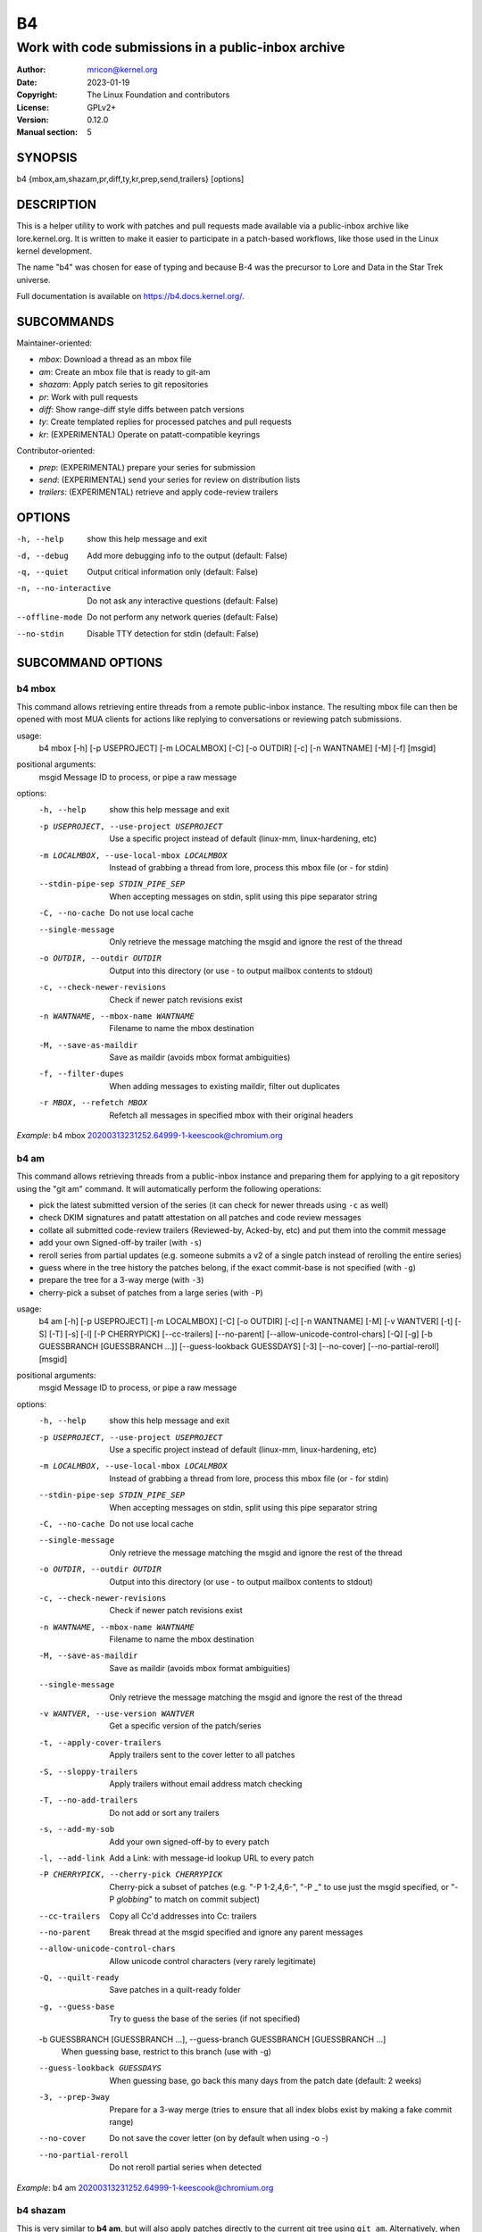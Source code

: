 B4
==
----------------------------------------------------
Work with code submissions in a public-inbox archive
----------------------------------------------------

:Author:    mricon@kernel.org
:Date:      2023-01-19
:Copyright: The Linux Foundation and contributors
:License:   GPLv2+
:Version:   0.12.0
:Manual section: 5

SYNOPSIS
--------
b4 {mbox,am,shazam,pr,diff,ty,kr,prep,send,trailers} [options]

DESCRIPTION
-----------
This is a helper utility to work with patches and pull requests made
available via a public-inbox archive like lore.kernel.org. It is
written to make it easier to participate in a patch-based workflows,
like those used in the Linux kernel development.

The name "b4" was chosen for ease of typing and because B-4 was the
precursor to Lore and Data in the Star Trek universe.

Full documentation is available on https://b4.docs.kernel.org/.

SUBCOMMANDS
-----------
Maintainer-oriented:

* *mbox*: Download a thread as an mbox file
* *am*: Create an mbox file that is ready to git-am
* *shazam*: Apply patch series to git repositories
* *pr*: Work with pull requests
* *diff*: Show range-diff style diffs between patch versions
* *ty*: Create templated replies for processed patches and pull requests
* *kr*: (EXPERIMENTAL) Operate on patatt-compatible keyrings

Contributor-oriented:

* *prep*: (EXPERIMENTAL) prepare your series for submission
* *send*: (EXPERIMENTAL) send your series for review on distribution lists
* *trailers*: (EXPERIMENTAL) retrieve and apply code-review trailers

OPTIONS
-------
-h, --help            show this help message and exit
-d, --debug           Add more debugging info to the output (default: False)
-q, --quiet           Output critical information only (default: False)
-n, --no-interactive  Do not ask any interactive questions (default: False)
--offline-mode        Do not perform any network queries (default: False)
--no-stdin            Disable TTY detection for stdin (default: False)

SUBCOMMAND OPTIONS
------------------

b4 mbox
~~~~~~~

This command allows retrieving entire threads from a remote public-inbox
instance. The resulting mbox file can then be opened with most MUA
clients for actions like replying to conversations or reviewing patch
submissions.

usage:
  b4 mbox [-h] [-p USEPROJECT] [-m LOCALMBOX] [-C] [-o OUTDIR] [-c] [-n WANTNAME] [-M] [-f] [msgid]

positional arguments:
  msgid                 Message ID to process, or pipe a raw message

options:
  -h, --help            show this help message and exit
  -p USEPROJECT, --use-project USEPROJECT
                        Use a specific project instead of default (linux-mm, linux-hardening, etc)
  -m LOCALMBOX, --use-local-mbox LOCALMBOX
                        Instead of grabbing a thread from lore, process this mbox file (or - for stdin)
  --stdin-pipe-sep STDIN_PIPE_SEP
                        When accepting messages on stdin, split using this pipe separator string
  -C, --no-cache
                        Do not use local cache
  --single-message
                        Only retrieve the message matching the msgid and ignore the rest of the thread
  -o OUTDIR, --outdir OUTDIR
                        Output into this directory (or use - to output mailbox contents to stdout)
  -c, --check-newer-revisions
                        Check if newer patch revisions exist
  -n WANTNAME, --mbox-name WANTNAME
                        Filename to name the mbox destination
  -M, --save-as-maildir
                        Save as maildir (avoids mbox format ambiguities)
  -f, --filter-dupes
                        When adding messages to existing maildir, filter out duplicates
  -r MBOX, --refetch MBOX
                        Refetch all messages in specified mbox with their original headers
                             

*Example*: b4 mbox 20200313231252.64999-1-keescook@chromium.org

b4 am
~~~~~

This command allows retrieving threads from a public-inbox instance and
preparing them for applying to a git repository using the "git am"
command. It will automatically perform the following operations:

* pick the latest submitted version of the series (it can check for
  newer threads using ``-c`` as well)
* check DKIM signatures and patatt attestation on all patches and code
  review messages
* collate all submitted code-review trailers (Reviewed-by, Acked-by,
  etc) and put them into the commit message
* add your own Signed-off-by trailer (with ``-s``)
* reroll series from partial updates (e.g. someone submits a v2 of a
  single patch instead of rerolling the entire series)
* guess where in the tree history the patches belong, if the exact
  commit-base is not specified (with ``-g``)
* prepare the tree for a 3-way merge (with ``-3``)
* cherry-pick a subset of patches from a large series (with ``-P``)

usage:
  b4 am [-h] [-p USEPROJECT] [-m LOCALMBOX] [-C] [-o OUTDIR] [-c] [-n WANTNAME] [-M] [-v WANTVER] [-t] [-S] [-T] [-s] [-l] [-P CHERRYPICK] [--cc-trailers] [--no-parent] [--allow-unicode-control-chars] [-Q] [-g] [-b GUESSBRANCH [GUESSBRANCH ...]] [--guess-lookback GUESSDAYS] [-3] [--no-cover] [--no-partial-reroll] [msgid]

positional arguments:
  msgid                 Message ID to process, or pipe a raw message

options:
  -h, --help            show this help message and exit
  -p USEPROJECT, --use-project USEPROJECT
                        Use a specific project instead of default (linux-mm, linux-hardening, etc)
  -m LOCALMBOX, --use-local-mbox LOCALMBOX
                        Instead of grabbing a thread from lore, process this mbox file (or - for stdin)
  --stdin-pipe-sep STDIN_PIPE_SEP
                        When accepting messages on stdin, split using this pipe separator string
  -C, --no-cache
                        Do not use local cache
  --single-message
                        Only retrieve the message matching the msgid and ignore the rest of the thread
  -o OUTDIR, --outdir OUTDIR
                        Output into this directory (or use - to output mailbox contents to stdout)
  -c, --check-newer-revisions
                        Check if newer patch revisions exist
  -n WANTNAME, --mbox-name WANTNAME
                        Filename to name the mbox destination
  -M, --save-as-maildir
                        Save as maildir (avoids mbox format ambiguities)
  --single-message
                        Only retrieve the message matching the msgid and ignore the rest of the thread
  -v WANTVER, --use-version WANTVER
                        Get a specific version of the patch/series
  -t, --apply-cover-trailers
                        Apply trailers sent to the cover letter to all patches
  -S, --sloppy-trailers
                        Apply trailers without email address match checking
  -T, --no-add-trailers
                        Do not add or sort any trailers
  -s, --add-my-sob
                        Add your own signed-off-by to every patch
  -l, --add-link
                        Add a Link: with message-id lookup URL to every patch
  -P CHERRYPICK, --cherry-pick CHERRYPICK
                        Cherry-pick a subset of patches (e.g. "-P 1-2,4,6-", "-P _" to use just the msgid specified, or "-P *globbing*" to match on commit subject)
  --cc-trailers
                        Copy all Cc'd addresses into Cc: trailers
  --no-parent
                        Break thread at the msgid specified and ignore any parent messages
  --allow-unicode-control-chars
                        Allow unicode control characters (very rarely legitimate)
  -Q, --quilt-ready
                        Save patches in a quilt-ready folder
  -g, --guess-base
                        Try to guess the base of the series (if not specified)

  -b GUESSBRANCH [GUESSBRANCH ...], --guess-branch GUESSBRANCH [GUESSBRANCH ...]
                        When guessing base, restrict to this branch (use with -g)

  --guess-lookback GUESSDAYS
                        When guessing base, go back this many days from the patch date (default: 2 weeks)
  -3, --prep-3way
                        Prepare for a 3-way merge (tries to ensure that all index blobs exist by making a fake commit range)
  --no-cover
                        Do not save the cover letter (on by default when using -o -)
  --no-partial-reroll
                        Do not reroll partial series when detected

*Example*: b4 am 20200313231252.64999-1-keescook@chromium.org

b4 shazam
~~~~~~~~~

This is very similar to **b4 am**, but will also apply patches
directly to the current git tree using ``git am``. Alternatively, when
used with ``-H``, it can fetch the patch series into ``FETCH_HEAD`` as
if it were a pull request, so it can be reviewed and merged. In this
case, the cover letter is used as a template for the merge commit.

If you want to automatically invoke git-merge, you can use ``-M``
instead of ``-H``.

usage:
  b4 shazam [-h] [-p USEPROJECT] [-m LOCALMBOX] [-C] [-v WANTVER] [-t] [-S] [-T] [-s] [-l] [-P CHERRYPICK] [--cc-trailers] [--no-parent] [--allow-unicode-control-chars] [-H | -M] [--guess-lookback GUESSDAYS] [msgid]

positional arguments:
  msgid                 Message ID to process, or pipe a raw message

options:
  -h, --help            show this help message and exit
  -p USEPROJECT, --use-project USEPROJECT
                        Use a specific project instead of default (linux-mm, linux-hardening, etc)
  -m LOCALMBOX, --use-local-mbox LOCALMBOX
                        Instead of grabbing a thread from lore, process this mbox file (or - for stdin)
  --stdin-pipe-sep STDIN_PIPE_SEP
                        When accepting messages on stdin, split using this pipe separator string
  -C, --no-cache        Do not use local cache
  --single-message
                        Only retrieve the message matching the msgid and ignore the rest of the thread
  -v WANTVER, --use-version WANTVER
                        Get a specific version of the patch/series
  -t, --apply-cover-trailers
                        Apply trailers sent to the cover letter to all patches
  -S, --sloppy-trailers
                        Apply trailers without email address match checking
  -T, --no-add-trailers
                        Do not add or sort any trailers
  -s, --add-my-sob      Add your own signed-off-by to every patch
  -l, --add-link        Add a Link: with message-id lookup URL to every patch
  -P CHERRYPICK, --cherry-pick CHERRYPICK
                        Cherry-pick a subset of patches (e.g. "-P 1-2,4,6-", "-P _" to use just the msgid specified, or "-P *globbing*" to match on commit subject)
  --cc-trailers         Copy all Cc'd addresses into Cc: trailers
  --no-parent           Break thread at the msgid specified and ignore any parent messages
  --allow-unicode-control-chars
                        Allow unicode control characters (very rarely legitimate)
  -H, --make-fetch-head
                        Attempt to treat series as a pull request and fetch it into FETCH_HEAD
  -M, --merge
                        Attempt to merge series as if it were a pull request (execs git-merge)
  --guess-lookback GUESSDAYS
                        (use with -H or -M) When guessing base, go back this many days from the patch date (default: 3 weeks)
  --merge-base COMMIT
                        (use with -H or -M) Force this base when merging

*Example*: b4 shazam -H 20200313231252.64999-1-keescook@chromium.org

b4 pr
~~~~~
This command is for working with pull requests submitted using
``git-request-pull``.

usage:
  b4 pr [-h] [-g GITDIR] [-b BRANCH] [-c] [-e] [-o OUTMBOX] [msgid]

positional arguments:
  msgid                 Message ID to process, or pipe a raw message

optional arguments:
  -h, --help            show this help message and exit
  -g GITDIR, --gitdir GITDIR
                        Operate on this git tree instead of current dir
  -b BRANCH, --branch BRANCH
                        Check out FETCH_HEAD into this branch after fetching
  -c, --check           Check if pull request has already been applied
  -e, --explode         Convert a pull request into an mbox full of patches
  -o OUTMBOX, --output-mbox OUTMBOX
                        Save exploded messages into this mailbox (default: msgid.mbx)
  -l, --retrieve-links  Attempt to retrieve any Link: URLs (use with -e)
  -f MAILFROM, --from-addr MAILFROM
                        Use this From: in exploded messages (use with -e)

*Example*: b4 pr 202003292120.2BDCB41@keescook

b4 ty
~~~~~
usage:
  b4 ty [-h] [-g GITDIR] [-o OUTDIR] [-l] [-t THANK_FOR [THANK_FOR ...]] [-d DISCARD [DISCARD ...]] [-a] [-b BRANCH] [--since SINCE] [-S] [--dry-run]

optional arguments:
  -h, --help            show this help message and exit
  -g GITDIR, --gitdir GITDIR
                        Operate on this git tree instead of current dir
  -o OUTDIR, --outdir OUTDIR
                        Write thanks files into this dir (default=.)
  -l, --list            List pull requests and patch series you have retrieved
  -t THANK_FOR, --thank-for THANK_FOR
                        Generate thankyous for specific entries from -l (e.g.: 1,3-5,7-; or "all")
  -d DISCARD, --discard DISCARD
                        Discard specific messages from -l (e.g.: 1,3-5,7-; or "all")
  -a, --auto            Use the Auto-Thankanator gun to figure out what got applied/merged
  -b BRANCH, --branch BRANCH
                        The branch to check against, instead of current
  --since SINCE         The --since option to use when auto-matching patches (default=1.week)
  -S, --send-email      Send email instead of writing out .thanks files
  --dry-run             Print out emails instead of sending them
  --pw-set-state PW_STATE
                        Set this patchwork state instead of default (use with -a, -t or -d)

.. note::

   To send mails directly using -S, you should have a configured
   [sendemail] section somewhere in your applicable git configuration
   files (global or in-tree).

*Example*: b4 ty -aS --dry-run

b4 diff
~~~~~~~
usage:
  b4 diff [-h] [-g GITDIR] [-p USEPROJECT] [-C] [-v WANTVERS [WANTVERS ...]] [-n] [-o OUTDIFF] [-c] [-m AMBOX AMBOX] [msgid]

positional arguments:
  msgid                 Message ID to process, pipe a raw message, or use -m

optional arguments:

  -h, --help            show this help message and exit
  -g GITDIR, --gitdir GITDIR
                        Operate on this git tree instead of current dir
  -p USEPROJECT, --use-project USEPROJECT
                        Use a specific project instead of guessing (linux-mm, linux-hardening, etc)
  -C, --no-cache        Do not use local cache

  -v WANTVERS [WANTVERS ...], --compare-versions WANTVERS [WANTVERS ...]
                        Compare specific versions instead of latest and one before that, e.g. -v 3 5

  -n, --no-diff
                        Do not generate a diff, just show the command to do it

  -o OUTDIFF, --output-diff OUTDIFF
                        Save diff into this file instead of outputting to stdout
  -c, --color
                        Force color output even when writing to file

  -m AMBOX AMBOX, --compare-am-mboxes AMBOX AMBOX
                        Compare two mbx files prepared with "b4 am"

*Example*: b4 diff 20200526205322.23465-1-mic@digikod.net

b4 kr
~~~~~
usage:
  b4 kr [-h] [-p USEPROJECT] [-m LOCALMBOX] [-C] [--show-keys] [msgid]

positional arguments:
  msgid                 Message ID to process, or pipe a raw message

optional arguments:
  -h, --help            show this help message and exit
  -p USEPROJECT, --use-project USEPROJECT
                        Use a specific project instead of guessing (linux-mm, linux-hardening, etc)
  -m LOCALMBOX, --use-local-mbox LOCALMBOX
                        Instead of grabbing a thread from lore, process this mbox file (or - for stdin)
  --stdin-pipe-sep STDIN_PIPE_SEP
                        When accepting messages on stdin, split using this pipe separator string
  -C, --no-cache        Do not use local cache
  --show-keys           Show all developer keys from the thread

*Example*: b4 kr --show-keys 20210521184811.617875-1-konstantin@linuxfoundation.org

b4 prep
~~~~~~~
usage:
  b4 prep [-h] [-c | -p OUTPUT_DIR | --edit-cover | --show-revision | --force-revision N | --compare-to vN | --manual-reroll COVER_MSGID | --set-prefixes PREFIX [PREFIX ...] | --show-info [PARAM] ] | [ --cleanup [BRANCHNAME] ] [-n NEW_SERIES_NAME] [-f FORK_POINT] [-F MSGID] [-e ENROLL_BASE]

options:
  -h, --help            show this help message and exit
  -c, --auto-to-cc      Automatically populate cover letter trailers with To and Cc addresses
  -p OUTPUT_DIR, --format-patch OUTPUT_DIR
                        Output prep-tracked commits as patches
  --edit-cover          Edit the cover letter in your defined $EDITOR (or core.editor)
  --show-revision       Show current series revision number
  --force-revision N    Force revision to be this number instead
  --compare-to vN       Display a range-diff to previously sent revision N
  --manual-reroll COVER_MSGID
                        Mark current revision as sent and reroll (requires cover letter msgid)

  --set-prefixes PREFIX [PREFIX ...]
                        Extra prefixes to add to [PATCH] (e.g.: RFC mydrv)

  --show-info [PARAM]
                        Show series info in a format that can be passed to other tools
  --cleanup [BRANCHNAME]
                        Archive and delete obsolete prep-managed branches

Create new branch:
  Create a new branch for working on patch series

  -n NEW_SERIES_NAME, --new NEW_SERIES_NAME
                        Create a new branch for working on a patch series
  -f FORK_POINT, --fork-point FORK_POINT
                        When creating a new branch, use this fork point instead of HEAD
  -F MSGID, --from-thread MSGID
                        When creating a new branch, use this thread

Enroll existing branch:
  Enroll existing branch for prep work

  -e ENROLL_BASE, --enroll ENROLL_BASE
                        Enroll current branch, using the passed tag, branch, or commit as fork base

b4 send
~~~~~~~
usage:
  b4 send [-h] [-d | -o OUTPUT_DIR | --dry-run-to ADDR [ADDR ...] | --reflect] [--no-trailer-to-cc] [--to ADDR [ADDR ...]] [--cc ADDR [ADDR ...]] [--not-me-too] [--resend [vN]] [--no-sign] [--web-auth-new] [--web-auth-verify VERIFY_TOKEN]

options:
  -h, --help            show this help message and exit
  -d, --dry-run         Do not send, just dump out raw smtp messages to the stdout

  --dry-run-to ADDR [ADDR ...]
                        Like --dry-run, but sends out via email to specified recipients

  -o OUTPUT_DIR, --output-dir OUTPUT_DIR
                        Do not send, write raw messages to this directory (forces --dry-run)

  --reflect
                        Send everything to yourself instead of the actual recipients

  --no-trailer-to-cc
                        Do not add any addresses found in the cover or patch trailers to To: or Cc:

  --to ADDR [ADDR ...]
                        Addresses to add to the To: list

  --cc ADDR [ADDR ...]
                        Addresses to add to the Cc: list

  --not-me-too
                        Remove yourself from the To: or Cc: list

  --resend [vN]
                        Resend a previously sent version of the series

  --no-sign
                        Do not add the cryptographic attestation signature header

Web submission:
  Authenticate with the web submission endpoint

  --web-auth-new        Initiate a new web authentication request
  --web-auth-verify VERIFY_TOKEN
                        Submit the token received via verification email

b4 trailers
~~~~~~~~~~~
usage:
  b4 trailers [-h] [-u] [-S] [-F MSGID] [--since SINCE]

options:
  -h, --help            show this help message and exit
  -u, --update          Update branch commits with latest received trailers
  -S, --sloppy-trailers
                        Apply trailers without email address match checking
  -F MSGID, --trailers-from MSGID
                        Look for trailers in the thread with this msgid instead of using the series change-id
  --since SINCE         The --since option to use with -F when auto-matching patches (default=1.month)
  -m LOCALMBOX, --use-local-mbox LOCALMBOX
                        Instead of grabbing a thread from lore, process this mbox file (or - for stdin)
  --stdin-pipe-sep STDIN_PIPE_SEP
                        When accepting messages on stdin, split using this pipe separator string
  -C, --no-cache        Do not use local cache


CONFIGURATION
-------------
B4 configuration is handled via git-config(1), so you can store it in
either the toplevel $HOME/.gitconfig file, or in a per-repository
.git/config file if your workflow changes per project.

To see configuration options available, see online documentation at
https://b4.docs.kernel.org/en/latest/config.html

PROXYING REQUESTS
-----------------
Commands making remote HTTP requests may be configured to use a proxy by
setting the **HTTPS_PROXY** environment variable, as described in
https://docs.python-requests.org/en/latest/user/advanced/#proxies.

SUPPORT
-------
Please email tools@kernel.org with support requests, or browse the list
archive at https://lore.kernel.org/tools.
